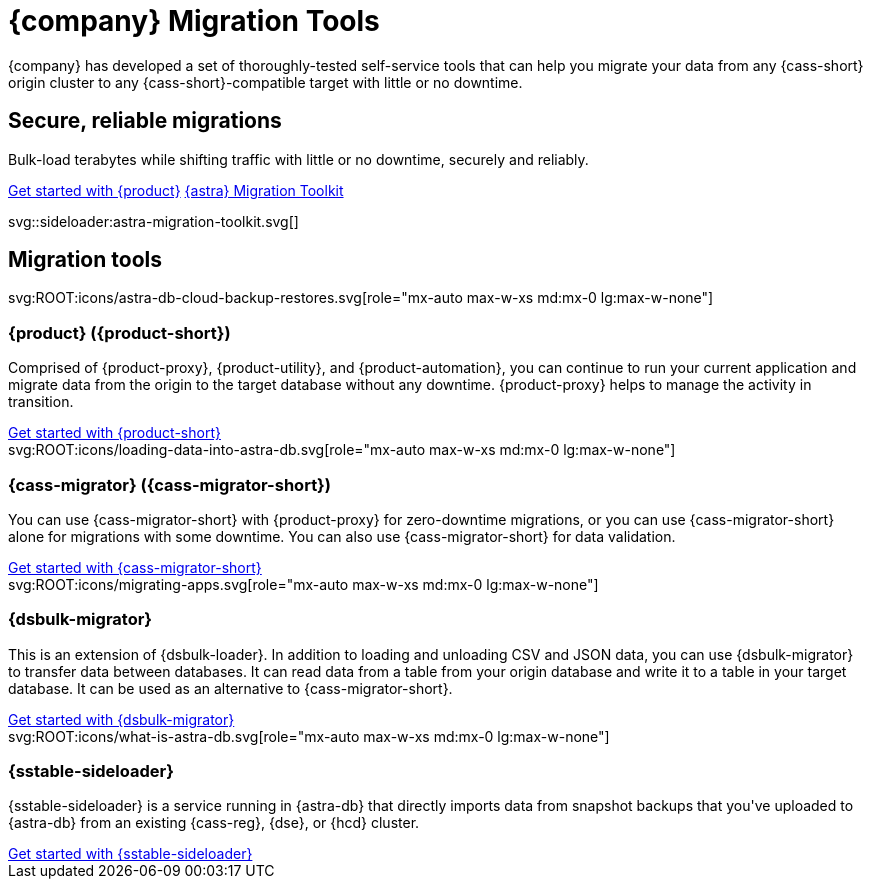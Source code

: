 = {company} Migration Tools
:navtitle: Data Migration
:page-layout: landing

{company} has developed a set of thoroughly-tested self-service tools that can help you migrate your data from any {cass-short} origin cluster to any {cass-short}-compatible target with little or no downtime.

[.[&>h2]:!hidden]
== {empty}

[subs="macros,attributes"]
++++
<div class="flex rounded bg-level1 p-6 gap-4">
  <div class="flex flex-col lg:basis-1/2 gap-2">

    <h2 class="discrete !text-h1 !m-0 !mb-4">Secure, reliable migrations</h2>

    <p class="!mb-2">Bulk-load terabytes while shifting traffic with little or no downtime, securely and reliably.</p>

    <div class="flex gap-2 !mt-4">
      xref:ROOT:introduction.adoc[Get started with {product},role="btn btn-primary btn-solid"]
      https://www.datastax.com/products/datastax-astra/migration-toolkit[{astra} Migration Toolkit,role="btn btn-neutral btn-outlined"]
    </div>

  </div>
  <div class="hidden lg:block flex basis-1/2 relative">
++++

svg::sideloader:astra-migration-toolkit.svg[]

++++
</div>
++++

[.[&>h2]:!hidden]
== {empty}

[subs="macros,attributes"]
++++

<h2 class="discrete !text-h1 !mt-12 !mb-6">Migration tools</h2>

<div class="grid gap-6 lg:grid-cols-4">
  <div class="grid gap-4">

    svg:ROOT:icons/astra-db-cloud-backup-restores.svg[role="mx-auto max-w-xs md:mx-0 lg:max-w-none"]

    <h3 class="discrete !text-h2 !m-0">{product} ({product-short})</h3>

    <p>Comprised of {product-proxy}, {product-utility}, and {product-automation}, you can continue to run your current application and migrate data from the origin to the target database without any downtime. {product-proxy} helps to manage the activity in transition.</p>

    <div class="landing-a">
        xref:ROOT:introduction.adoc[Get started with {product-short}]
    </div>

  </div>
  <div class="grid gap-4">

    svg:ROOT:icons/loading-data-into-astra-db.svg[role="mx-auto max-w-xs md:mx-0 lg:max-w-none"]

    <h3 class="discrete !text-h2 !m-0">{cass-migrator} ({cass-migrator-short})</h3>

    <p>You can use {cass-migrator-short} with {product-proxy} for zero-downtime migrations, or you can use {cass-migrator-short} alone for migrations with some downtime. You can also use {cass-migrator-short} for data validation.</p>

    <div class="landing-a">
        xref:ROOT:cdm-overview.adoc[Get started with {cass-migrator-short}]
    </div>

  </div>
  <div class="grid gap-4">

    svg:ROOT:icons/migrating-apps.svg[role="mx-auto max-w-xs md:mx-0 lg:max-w-none"]

    <h3 class="discrete !text-h2 !m-0">{dsbulk-migrator}</h3>

    <p>This is an extension of {dsbulk-loader}. In addition to loading and unloading CSV and JSON data, you can use {dsbulk-migrator} to transfer data between databases. It can read data from a table from your origin database and write it to a table in your target database. It can be used as an alternative to {cass-migrator-short}.</p>

    <div class="landing-a">
        xref:ROOT:dsbulk-migrator.adoc[Get started with {dsbulk-migrator}]
    </div>

  </div>
  <div class="grid gap-4">

    svg:ROOT:icons/what-is-astra-db.svg[role="mx-auto max-w-xs md:mx-0 lg:max-w-none"]

    <h3 class="discrete !text-h2 !m-0">{sstable-sideloader}</h3>

    <p>{sstable-sideloader} is a service running in {astra-db} that directly imports data from snapshot backups that you've uploaded to {astra-db} from an existing {cass-reg}, {dse}, or {hcd} cluster.</p>

    <div class="landing-a">
        xref:sideloader:sideloader-overview.adoc[Get started with {sstable-sideloader}]
    </div>

  </div>
</div>
++++